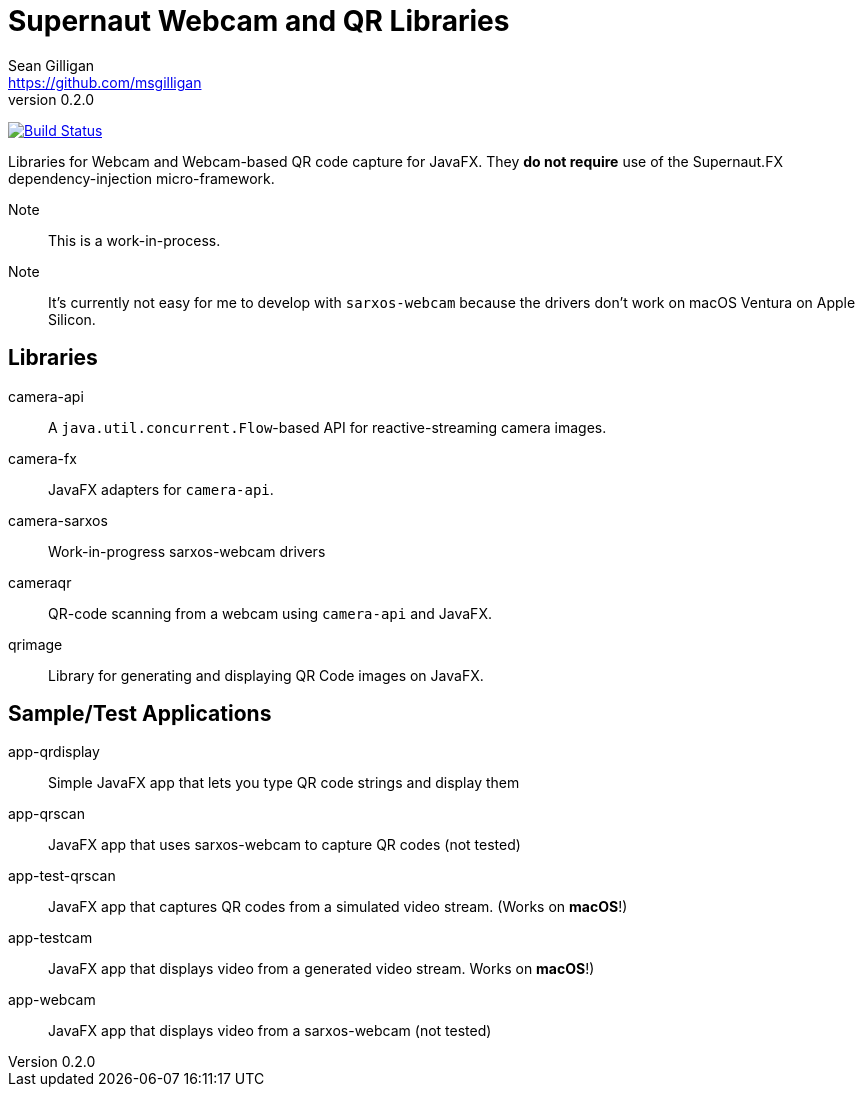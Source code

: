 = Supernaut Webcam and QR Libraries
Sean Gilligan <https://github.com/msgilligan>
v0.2.0
:description: ConsensusJ Wallet Framework README.
:webcam-version: 0.2.0
:tip-caption: :bulb:
:note-caption: :information_source:
:important-caption: :heavy_exclamation_mark:
:caution-caption: :fire:
:warning-caption: :warning:

image:https://github.com/SupernautApp/supernaut-webcam/workflows/Gradle%20Build/badge.svg["Build Status", link="https://github.com/SupernautApp/supernaut-webcam/actions"]

Libraries for Webcam and Webcam-based QR code capture for JavaFX. They **do not require** use of the Supernaut.FX dependency-injection micro-framework.

Note:: This is a work-in-process.

Note:: It's currently not easy for me to develop with `sarxos-webcam` because the drivers don't work on macOS Ventura on Apple Silicon.

== Libraries

camera-api:: A `java.util.concurrent.Flow`-based API for reactive-streaming camera images.
camera-fx:: JavaFX adapters for `camera-api`.
camera-sarxos:: Work-in-progress sarxos-webcam drivers
cameraqr:: QR-code scanning from a webcam using `camera-api` and JavaFX.
qrimage:: Library for generating and displaying QR Code images on JavaFX.

== Sample/Test Applications

app-qrdisplay:: Simple JavaFX app that lets you type QR code strings and display them
app-qrscan:: JavaFX app that uses sarxos-webcam to capture QR codes (not tested)
app-test-qrscan:: JavaFX app that captures QR codes from a simulated video stream. (Works on **macOS**!)
app-testcam:: JavaFX app that displays video from a generated video stream.  Works on **macOS**!)
app-webcam:: JavaFX app that displays video from a sarxos-webcam (not tested)





